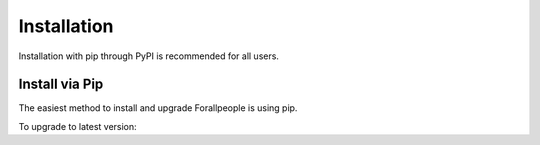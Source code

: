 Installation
^^^^^^^^^^^^

Installation with pip through PyPI is recommended for all users.

Install via Pip
==============

The easiest method to install and upgrade Forallpeople is using pip.

.. code-block:: console
    $ pip install forallpeople

To upgrade to latest version:

.. code-block:: console
    $ pip install forallpeople --upgrade
    
